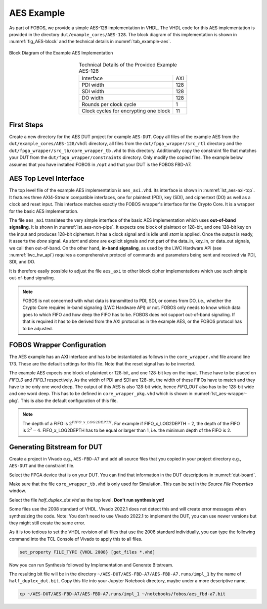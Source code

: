 .. _AES_example:

===========
AES Example
===========

As part of FOBOS, we provide a simple AES-128 implementation in VHDL. The VHDL code for this AES implementation is 
provided in the directory ``dut/example_cores/AES-128``. The block diagram of this implementation is shown in 
:numref:`fig_AES-block` and the technical details in :numref:`tab_example-aes`. 

.. _fig_AES-block:
.. figure::  ../figures/aes128.png
   :align:   center
   :height: 100 px

   Block Diagram of the Example AES Implementation



.. _tab_example-aes:
.. table:: Technical Details of the Provided Example AES-128
    :align:   center

    +---------------------------------------+----+
    | Interface                             | AXI|
    +---------------------------------------+----+
    | PDI width                             | 128|
    +---------------------------------------+----+
    | SDI width                             | 128|
    +---------------------------------------+----+
    | DO width                              | 128|
    +---------------------------------------+----+
    | Rounds per clock cycle                |   1|
    +---------------------------------------+----+
    | Clock cycles for encrypting one block |  11|
    +---------------------------------------+----+


-----------------------
First Steps
-----------------------

Create a new directory for the AES DUT project for example ``AES-DUT``.
Copy all files of the example AES from the ``dut/example_cores/AES-128/vhdl`` directory, all files from the 
``dut/fpga_wrapper/src_rtl`` directory and the ``dut/fpga_wrapper/src_tb/core_wrapper_tb.vhd`` to this directory.
Additionally copy the constraint file that matches your DUT from the ``dut/fpga_wrapper/constraints`` directory.
Only modify the copied files. The example below assumes that you have installed FOBOS in ``/opt``
and that your DUT is the FOBOS FBD-A7.

.. code-block:: bash
    :caption: Command line example for copying all relevant files

    mkdir AES-DUT
    cd !$
    cp /opt/fobos/dut/example_cores/AES-128/vhdl/* .
    cp /opt/fobos/dut/fpga_wrapper/src_rtl/* .
    cp /opt/fobos/dut/fpga_wrapper/src_tb/core_wrapper_tb.vhd .
    cp /opt/fobos/dut/fpga_wrapper/constraints/FOBOS_Artix7.xdc .


-----------------------
AES Top Level Interface
-----------------------

The top level file of the example AES implementation is ``aes_axi.vhd``. Its interface is shown in :numref:`lst_aes-axi-top`. 
It features three AXI4-Stream compatible interfaces, one for plaintext (PDI), key (SDI), and ciphertext (DO) as 
well as a clock and reset input. This interface matches exactly the FOBOS wrapper's interface for the Crypto Core.
It is a wrapper for the basic AES implementation.

.. _lst_aes-axi-top:
.. code-block:: vhdl
    :caption: Entity declaration of the example AES AXI wrapper

    entity aes_axi is
        Port ( clk       : in  STD_LOGIC;
               rst       : in  STD_LOGIC;
               pdi_data  : in  STD_LOGIC_VECTOR (127 downto 0);
               pdi_valid : in  STD_LOGIC;
               pdi_ready : out STD_LOGIC;
               sdi_data  : in  STD_LOGIC_VECTOR (127 downto 0);
               sdi_valid : in  STD_LOGIC;
               sdi_ready : out STD_LOGIC;
               do_data   : out STD_LOGIC_VECTOR (127 downto 0);
               do_valid  : out STD_LOGIC;
               do_ready  : in  STD_LOGIC
    			  );
    end aes_axi;

The file ``aes_axi`` translates the very simple interface of the basic AES implementation which uses **out-of-band 
signaling**. It is shown in :numref:`lst_aes-non-pipe`. It expects 
one block of plaintext or 128-bit, and one 128-bit key on the input and produces 128-bit ciphertext. It has a clock 
signal and is idle until *start* is applied. Once the output is ready, it asserts the *done* signal. As *start* and 
*done* are explicit signals and not part of the data_in, key_in, or data_out signals, we call then out-of-band. 
On the other hand, **in-band signaling**, as used by the LWC Hardware API (see :numref:`lwc_hw_api`) requires 
a comprehensive protocol of commands and parameters being sent and received via PDI, SDI, and DO.

.. _lst_aes-non-pipe:
.. code-block:: vhdl
    :caption: Entity declaration of the basic AES with out-of-band signaling

    entity aes_non_pipe is
    port (	
        clock    : in  std_logic ;
        start    : in  std_logic ;
        data_in  : in  std_logic_vector (0 to 127);
        key_in   : in  std_logic_vector (0 to 127);
        data_out : out std_logic_vector (0 to 127);	
        done     : out std_logic
    );
    
    end aes_non_pipe;

It is therefore easily possible to adjust the file ``aes_axi`` to other block cipher implementations which use 
such simple out-of-band signaling. 

.. note::
    FOBOS is not concerned with what data is transmitted to PDI, SDI, or comes from DO, i.e., whether  
    the Crypto Core requires in-band signaling (LWC Hardware API) or not. FOBOS only needs to know which 
    data goes to which FIFO and how deep the FIFO has to be. FOBOS does not support out-of-band 
    signaling. If that is required it has to be derived from the AXI protocol as in the example AES, 
    or the FOBOS protocol has to be adjusted.


---------------------------
FOBOS Wrapper Configuration
---------------------------

The AES example has an AXI interface and has to be instantiated as follows in the ``core_wrapper.vhd`` file around line 173.
These are the default settings for this file. Note that the reset signal has to be inverted.

.. _lst_aes-wrapper:
.. code-block:: vhdl
    :caption: Port Map for example AES in core_wrapper.vhd

    --=============================================
    -- BEGING USER CRYPTO  
    -- Instantiate your core here
    crypto_core : entity work.aes_axi(behav)
    port map(
    	clk         => clk,
    	rst         => not crypto_input_en,
        -- data signals
    	pdi_data    => crypto_di0_data,
    	pdi_valid   => crypto_di0_valid,
    	pdi_ready   => crypto_di0_ready,

        sdi_data    => crypto_di1_data,
    	sdi_valid   => crypto_di1_valid,
    	sdi_ready   => crypto_di1_ready,

    	do_data     => crypto_do_data,
    	do_ready    => crypto_do_ready,
    	do_valid    => crypto_do_valid

        --! if rdi_interface for side-channel protected versions is required, uncomment the rdi interface
        -- ,rdi_data => crypto_rdi_data,
        -- rdi_ready => crypto_rdi_ready,
        -- rdi_valid => crypto_rdi_valid
    );
    -- END USER CRYPTO
    --=============================================


The example AES expects one block of plaintext or 128-bit, and one 128-bit key on the input. These have to 
be placed on *FIFO_0* and *FIFO_1* respectively. As the width of PDI and SDI are 128-bit, the width of 
these FIFOs have to match and they have to be only one word deep.
The output of this AES is also 128-bit wide, hence *FIFO_OUT* also has to be 128-bit wide and one word deep.
This has to be defined in ``core_wrapper_pkg.vhd`` which is shown in :numref:`lst_aes-wrapper-pkg`. 
This is also the default configuration of this file.

.. _lst_aes-wrapper-pkg:
.. code-block:: vhdl
    :caption: FIFO definitions for example AES in core_wrapper_pkg.vhd

    package core_wrapper_pkg is
        -- input fifos
        constant FIFO_0_WIDTH           : natural := 128    ;
        constant FIFO_0_LOG2DEPTH       : natural := 1      ;
        constant FIFO_1_WIDTH           : natural := 128    ;
        constant FIFO_1_LOG2DEPTH       : natural := 1      ;
        -- output fifo
        constant FIFO_OUT_WIDTH         : natural := 128    ;    
        constant FIFO_OUT_LOG2DEPTH     : natural := 1      ;
        -- random data
        constant RAND_WORDS             : natural := 8      ;
        constant FIFO_RDI_WIDTH         : natural := 64     ;
        constant FIFO_RDI_LOG2DEPTH     : natural := 3      ;  
    
    end core_wrapper_pkg;

.. note::

    The depth of a FIFO is :math:`2^{FIFO\_x\_LOG2DEPTH}`. For example if FIFO_x_LOG2DEPTH = 2, 
    the depth of the FIFO is :math:`2^2 = 4`.
    FIFO_x_LOG2DEPTH has to be equal or larger than 1, i.e. the minimum depth of the FIFO is 2.

----------------------------
Generating Bitstream for DUT
----------------------------

Create a project in Vivado e.g., ``AES-FBD-A7`` and add all source files that you copied in your project 
directory e.g., ``AES-DUT`` and the constraint file.

Select the FPGA device that is on your DUT. You can find that information in the DUT descriptions in 
:numref:`dut-board`.

Make sure that the file ``core_wrapper_tb.vhd`` is only used for Simulation. This can be set in the 
*Source File Properties* window.

Select the file *half_duplex_dut.vhd* as the top level. **Don't run synthesis yet!**

Some files use the 2008 standard of VHDL. Vivado 2022.1 does not detect this and will create error 
messages when synthesizing the code. Note: You don't need to use Vivado 2022.1 to implement the DUT, 
you can use newer versions but they might still create the same error. 

As it is too tedious to set the VHDL revision of all files that use the 2008 standard individually,
you can type the following command into the TCL Console of Vivado to apply this to all files.

.. code-block:: tcl

    set_property FILE_TYPE {VHDL 2008} [get_files *.vhd]

Now you can run Synthesis followed by Implementation and Generate Bitstream.

The resulting bit file will be in the directory ``~/AES-DUT/AES-FBD-A7/AES-FBD-A7.runs/impl_1`` by
the name of ``half_duplex_dut.bit``. Copy this file into your Jupyter Notebook directory, maybe under 
a more descriptive name.

.. code-block:: bash
    
    cp ~/AES-DUT/AES-FBD-A7/AES-FBD-A7.runs/impl_1 ~/notebooks/fobos/aes_fbd-a7.bit


